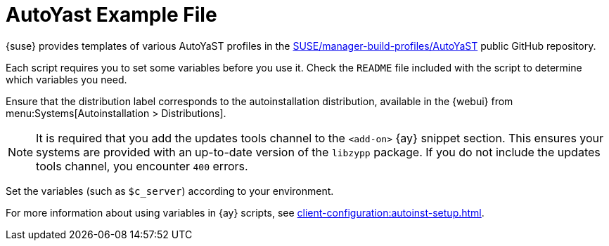 [[autoyast-example]]
= AutoYast Example File

{suse} provides templates of various AutoYaST profiles in the https://github.com/SUSE/manager-build-profiles/tree/master/AutoYaST[SUSE/manager-build-profiles/AutoYaST] public GitHub repository.

Each script requires you to set some variables before you use it.
Check the ``README`` file included with the script to determine which variables you need.

Ensure that the distribution label corresponds to the autoinstallation distribution, available in the {webui} from menu:Systems[Autoinstallation > Distributions].

[NOTE]
====
It is required that you add the updates tools channel to the `<add-on>` {ay} snippet section.
This ensures your systems are provided with an up-to-date version of the `libzypp` package.
If you do not include the updates tools channel, you encounter `400` errors.
====

Set the variables (such as ``$c_server``) according to your environment.

For more information about using variables in {ay} scripts, see xref:client-configuration:autoinst-setup.adoc[].
